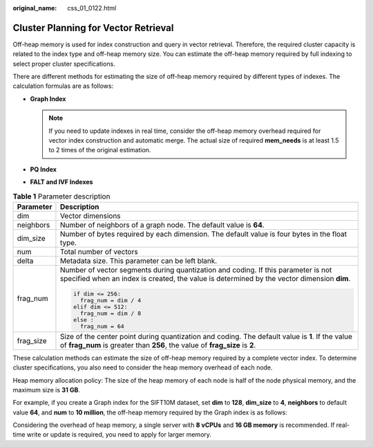 :original_name: css_01_0122.html

.. _css_01_0122:

Cluster Planning for Vector Retrieval
=====================================

Off-heap memory is used for index construction and query in vector retrieval. Therefore, the required cluster capacity is related to the index type and off-heap memory size. You can estimate the off-heap memory required by full indexing to select proper cluster specifications.

There are different methods for estimating the size of off-heap memory required by different types of indexes. The calculation formulas are as follows:

-  **Graph Index**

   |image1|

   .. note::

      If you need to update indexes in real time, consider the off-heap memory overhead required for vector index construction and automatic merge. The actual size of required **mem_needs** is at least 1.5 to 2 times of the original estimation.

-  **PQ Index**

   |image2|

-  **FALT and IVF Indexes**

   |image3|

.. table:: **Table 1** Parameter description

   +-----------------------------------+---------------------------------------------------------------------------------------------------------------------------------------------------------------------------------+
   | Parameter                         | Description                                                                                                                                                                     |
   +===================================+=================================================================================================================================================================================+
   | dim                               | Vector dimensions                                                                                                                                                               |
   +-----------------------------------+---------------------------------------------------------------------------------------------------------------------------------------------------------------------------------+
   | neighbors                         | Number of neighbors of a graph node. The default value is **64**.                                                                                                               |
   +-----------------------------------+---------------------------------------------------------------------------------------------------------------------------------------------------------------------------------+
   | dim_size                          | Number of bytes required by each dimension. The default value is four bytes in the float type.                                                                                  |
   +-----------------------------------+---------------------------------------------------------------------------------------------------------------------------------------------------------------------------------+
   | num                               | Total number of vectors                                                                                                                                                         |
   +-----------------------------------+---------------------------------------------------------------------------------------------------------------------------------------------------------------------------------+
   | delta                             | Metadata size. This parameter can be left blank.                                                                                                                                |
   +-----------------------------------+---------------------------------------------------------------------------------------------------------------------------------------------------------------------------------+
   | frag_num                          | Number of vector segments during quantization and coding. If this parameter is not specified when an index is created, the value is determined by the vector dimension **dim**. |
   |                                   |                                                                                                                                                                                 |
   |                                   | .. code-block::                                                                                                                                                                 |
   |                                   |                                                                                                                                                                                 |
   |                                   |    if dim <= 256:                                                                                                                                                               |
   |                                   |      frag_num = dim / 4                                                                                                                                                         |
   |                                   |    elif dim <= 512:                                                                                                                                                             |
   |                                   |      frag_num = dim / 8                                                                                                                                                         |
   |                                   |    else :                                                                                                                                                                       |
   |                                   |      frag_num = 64                                                                                                                                                              |
   +-----------------------------------+---------------------------------------------------------------------------------------------------------------------------------------------------------------------------------+
   | frag_size                         | Size of the center point during quantization and coding. The default value is **1**. If the value of **frag_num** is greater than **256**, the value of **frag_size** is **2**. |
   +-----------------------------------+---------------------------------------------------------------------------------------------------------------------------------------------------------------------------------+

These calculation methods can estimate the size of off-heap memory required by a complete vector index. To determine cluster specifications, you also need to consider the heap memory overhead of each node.

Heap memory allocation policy: The size of the heap memory of each node is half of the node physical memory, and the maximum size is **31 GB**.

For example, if you create a Graph index for the SIFT10M dataset, set **dim** to **128**, **dim_size** to **4**, **neighbors** to default value **64**, and **num** to **10 million**, the off-heap memory required by the Graph index is as follows:

|image4|

Considering the overhead of heap memory, a single server with **8 vCPUs** and **16 GB memory** is recommended. If real-time write or update is required, you need to apply for larger memory.

.. |image1| image:: /_static/images/en-us_formulaimage_0000001714802349.png
.. |image2| image:: /_static/images/en-us_formulaimage_0000001667002558.png
.. |image3| image:: /_static/images/en-us_formulaimage_0000001666842858.png
.. |image4| image:: /_static/images/en-us_formulaimage_0000001714802345.png
